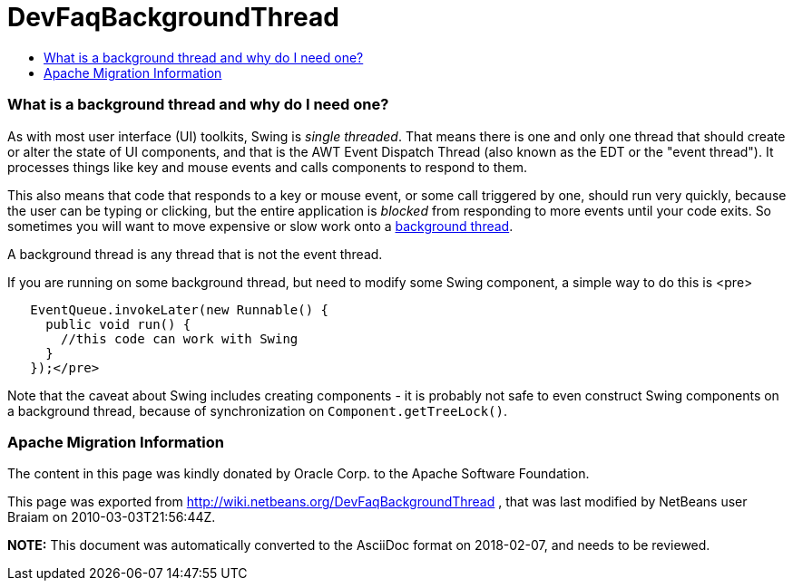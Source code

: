 // 
//     Licensed to the Apache Software Foundation (ASF) under one
//     or more contributor license agreements.  See the NOTICE file
//     distributed with this work for additional information
//     regarding copyright ownership.  The ASF licenses this file
//     to you under the Apache License, Version 2.0 (the
//     "License"); you may not use this file except in compliance
//     with the License.  You may obtain a copy of the License at
// 
//       http://www.apache.org/licenses/LICENSE-2.0
// 
//     Unless required by applicable law or agreed to in writing,
//     software distributed under the License is distributed on an
//     "AS IS" BASIS, WITHOUT WARRANTIES OR CONDITIONS OF ANY
//     KIND, either express or implied.  See the License for the
//     specific language governing permissions and limitations
//     under the License.
//

= DevFaqBackgroundThread
:jbake-type: wiki
:jbake-tags: wiki, devfaq, needsreview
:jbake-status: published
:keywords: Apache NetBeans wiki DevFaqBackgroundThread
:description: Apache NetBeans wiki DevFaqBackgroundThread
:toc: left
:toc-title:
:syntax: true

=== What is a background thread and why do I need one?

As with most user interface (UI) toolkits, Swing is _single threaded_.  That means there is one and only one thread that should create or alter the state of UI components, and that is the AWT Event Dispatch Thread (also known as the EDT or the "event thread").  It processes things like key and mouse events and calls components to respond to them.  

This also means that code that responds to a key or mouse event, or some call triggered by one, should run very quickly, because the user can be typing or clicking, but the entire application is _blocked_ from responding to more events until your code exits.  So sometimes you will want to move expensive or slow work onto a link:DevFaqThreading.asciidoc[background thread].

A background thread is any thread that is not the event thread.

If you are running on some background thread, but need to modify some Swing component, a simple way to do this is <pre>

[source,xml]
----

   EventQueue.invokeLater(new Runnable() {
     public void run() {
       //this code can work with Swing
     }
   });</pre>
----

Note that the caveat about Swing includes creating components - it is probably not safe to even construct Swing components on a background thread, because of synchronization on `Component.getTreeLock()`.

=== Apache Migration Information

The content in this page was kindly donated by Oracle Corp. to the
Apache Software Foundation.

This page was exported from link:http://wiki.netbeans.org/DevFaqBackgroundThread[http://wiki.netbeans.org/DevFaqBackgroundThread] , 
that was last modified by NetBeans user Braiam 
on 2010-03-03T21:56:44Z.


*NOTE:* This document was automatically converted to the AsciiDoc format on 2018-02-07, and needs to be reviewed.
